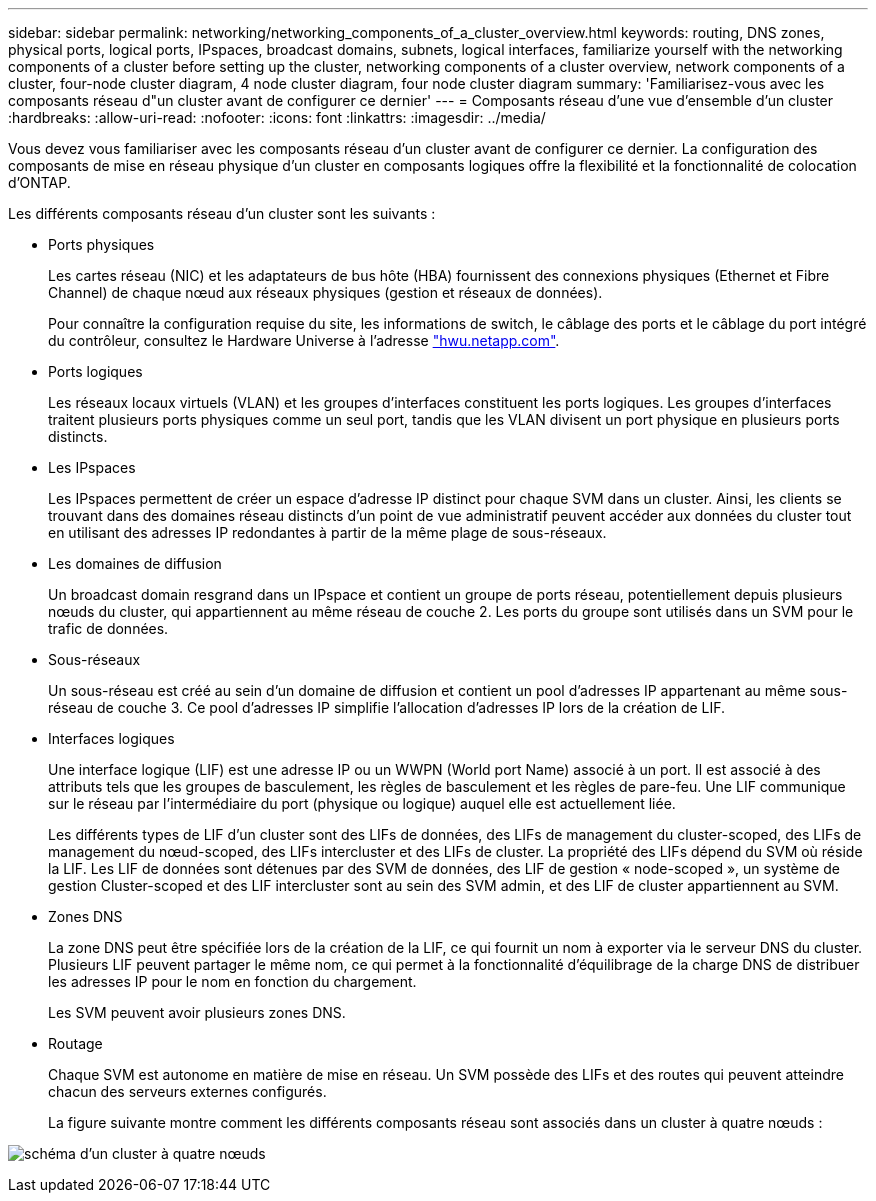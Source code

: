 ---
sidebar: sidebar 
permalink: networking/networking_components_of_a_cluster_overview.html 
keywords: routing, DNS zones, physical ports, logical ports, IPspaces, broadcast domains, subnets, logical interfaces, familiarize yourself with the networking components of a cluster before setting up the cluster, networking components of a cluster overview, network components of a cluster, four-node cluster diagram, 4 node cluster diagram, four node cluster diagram 
summary: 'Familiarisez-vous avec les composants réseau d"un cluster avant de configurer ce dernier' 
---
= Composants réseau d'une vue d'ensemble d'un cluster
:hardbreaks:
:allow-uri-read: 
:nofooter: 
:icons: font
:linkattrs: 
:imagesdir: ../media/


[role="lead"]
Vous devez vous familiariser avec les composants réseau d'un cluster avant de configurer ce dernier. La configuration des composants de mise en réseau physique d'un cluster en composants logiques offre la flexibilité et la fonctionnalité de colocation d'ONTAP.

Les différents composants réseau d'un cluster sont les suivants :

* Ports physiques
+
Les cartes réseau (NIC) et les adaptateurs de bus hôte (HBA) fournissent des connexions physiques (Ethernet et Fibre Channel) de chaque nœud aux réseaux physiques (gestion et réseaux de données).

+
Pour connaître la configuration requise du site, les informations de switch, le câblage des ports et le câblage du port intégré du contrôleur, consultez le Hardware Universe à l'adresse https://hwu.netapp.com/["hwu.netapp.com"^].

* Ports logiques
+
Les réseaux locaux virtuels (VLAN) et les groupes d'interfaces constituent les ports logiques. Les groupes d'interfaces traitent plusieurs ports physiques comme un seul port, tandis que les VLAN divisent un port physique en plusieurs ports distincts.

* Les IPspaces
+
Les IPspaces permettent de créer un espace d'adresse IP distinct pour chaque SVM dans un cluster. Ainsi, les clients se trouvant dans des domaines réseau distincts d'un point de vue administratif peuvent accéder aux données du cluster tout en utilisant des adresses IP redondantes à partir de la même plage de sous-réseaux.

* Les domaines de diffusion
+
Un broadcast domain resgrand dans un IPspace et contient un groupe de ports réseau, potentiellement depuis plusieurs nœuds du cluster, qui appartiennent au même réseau de couche 2. Les ports du groupe sont utilisés dans un SVM pour le trafic de données.

* Sous-réseaux
+
Un sous-réseau est créé au sein d'un domaine de diffusion et contient un pool d'adresses IP appartenant au même sous-réseau de couche 3. Ce pool d'adresses IP simplifie l'allocation d'adresses IP lors de la création de LIF.

* Interfaces logiques
+
Une interface logique (LIF) est une adresse IP ou un WWPN (World port Name) associé à un port. Il est associé à des attributs tels que les groupes de basculement, les règles de basculement et les règles de pare-feu. Une LIF communique sur le réseau par l'intermédiaire du port (physique ou logique) auquel elle est actuellement liée.

+
Les différents types de LIF d'un cluster sont des LIFs de données, des LIFs de management du cluster-scoped, des LIFs de management du nœud-scoped, des LIFs intercluster et des LIFs de cluster. La propriété des LIFs dépend du SVM où réside la LIF. Les LIF de données sont détenues par des SVM de données, des LIF de gestion « node-scoped », un système de gestion Cluster-scoped et des LIF intercluster sont au sein des SVM admin, et des LIF de cluster appartiennent au SVM.

* Zones DNS
+
La zone DNS peut être spécifiée lors de la création de la LIF, ce qui fournit un nom à exporter via le serveur DNS du cluster. Plusieurs LIF peuvent partager le même nom, ce qui permet à la fonctionnalité d'équilibrage de la charge DNS de distribuer les adresses IP pour le nom en fonction du chargement.

+
Les SVM peuvent avoir plusieurs zones DNS.

* Routage
+
Chaque SVM est autonome en matière de mise en réseau. Un SVM possède des LIFs et des routes qui peuvent atteindre chacun des serveurs externes configurés.

+
La figure suivante montre comment les différents composants réseau sont associés dans un cluster à quatre nœuds :



image:ontap_nm_image2.jpeg["schéma d'un cluster à quatre nœuds"]
